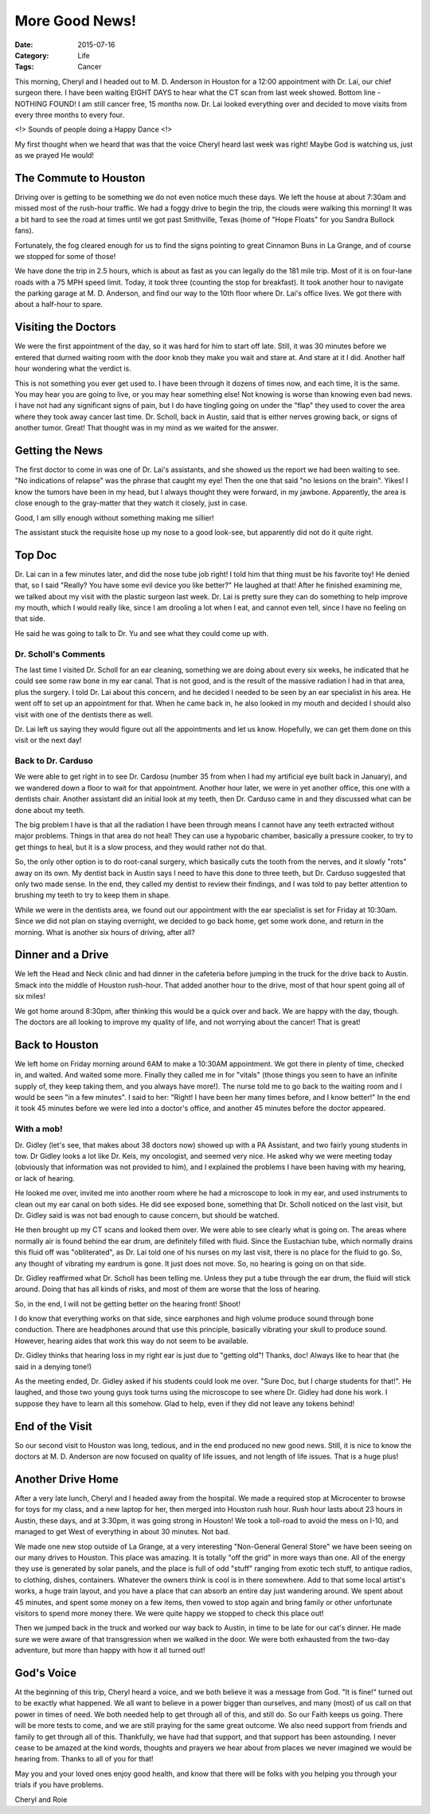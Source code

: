 More Good News!
###############

:Date: 2015-07-16
:Category: Life
:Tags: Cancer

This morning, Cheryl and I headed out to M. D. Anderson in Houston for a 12:00
appointment with Dr. Lai, our chief surgeon there. I have been waiting EIGHT
DAYS to hear what the CT scan from last week showed. Bottom line - NOTHING
FOUND! I am still cancer free, 15 months now. Dr. Lai looked everything over
and decided to move visits from every three months to every four. 

<!> Sounds of people doing a Happy Dance <!>

My first thought when we heard that was that the voice Cheryl heard last week
was right! Maybe God is watching us, just as we prayed He would!

The Commute to Houston
**********************

Driving over is getting to be something we do not even notice much these days.
We left the house at about 7:30am and missed most of the rush-hour traffic. We
had a foggy drive to begin the trip, the clouds were walking this morning!
It was a bit hard to see the road at times until we got past Smithville, Texas
(home of "Hope Floats" for you Sandra Bullock fans). 

Fortunately, the fog cleared enough for us to find the signs pointing to great
Cinnamon Buns in La Grange, and of course we stopped for some of those! 

We have done the trip in 2.5 hours, which is about as fast as you can legally
do the 181 mile trip. Most of it is on four-lane roads with a 75 MPH speed
limit.  Today, it took three (counting the stop for breakfast). It took another
hour to navigate the parking garage at M. D. Anderson, and find our way to the
10th floor where Dr. Lai's office lives. We got there with about a half-hour to
spare.

Visiting the Doctors
********************

We were the first appointment of the day, so it was hard for him to start off
late. Still, it was 30 minutes before we entered that durned waiting room with
the door knob they make you wait and stare at. And stare at it I did. Another
half hour wondering what the verdict is. 

This is not something you ever get used to. I have been through it dozens of
times now, and each time, it is the same. You may hear you are going to live, or you
may hear something else! Not knowing is worse than knowing even bad news. I
have not had any significant signs of pain, but I do have tingling going on
under the "flap" they used to cover the area where they took away cancer last
time. Dr. Scholl, back in Austin, said that is either nerves growing back, or
signs of another tumor. Great! That thought was in my mind as we waited for the
answer.

Getting the News
****************

The first doctor to come in was one of Dr. Lai's assistants, and she showed us
the report we had been waiting to see. "No indications of relapse" was the
phrase that caught my eye! Then the one that said "no lesions on the brain".
Yikes! I know the tumors have been in my head, but I always thought they were
forward, in my jawbone. Apparently, the area is close enough to the gray-matter
that they watch it closely, just in case.

Good, I am silly enough without something making me sillier!

The assistant stuck the requisite hose up my nose to a good look-see, but
apparently did not do it quite right.

Top Doc
*******

Dr. Lai can in a few minutes later, and did the nose tube job right! I told him
that thing must be his favorite toy! He denied that, so I said "Really? You
have some evil device you like better?" He laughed at that! After he finished
examining me, we talked about my visit with the plastic surgeon last week. Dr.
Lai is pretty sure they can do something to help improve my mouth, which I
would really like, since I am drooling a lot when I eat, and cannot even tell,
since I have no feeling on that side.

He said he was going to talk to Dr. Yu and see what they could come up with.

Dr. Scholl's Comments
=====================

The last time I visited Dr. Scholl for an ear cleaning, something we are doing
about every six weeks, he indicated that he could see some raw bone in my ear
canal. That is not good, and is the result of the massive radiation I had in
that area, plus the surgery. I told Dr. Lai about this concern, and he decided
I needed to be seen by an ear specialist in his area. He went off to set up
an appointment for that. When he came back in, he also looked in my mouth and
decided I should also visit with one of the dentists there as well.

Dr. Lai left us saying they would figure out all the appointments and let us
know. Hopefully, we can get them done on this visit or the next day!

Back to Dr. Carduso
===================

We were able to get right in to see Dr. Cardosu (number 35 from when I had my
artificial eye built back in January), and we wandered down a floor to wait for
that appointment. Another hour later, we were in yet another office, this one
with a dentists chair. Another assistant did an initial look at my teeth, then
Dr. Carduso came in and they discussed what can be done about my teeth.

The big problem I have is that all the radiation I have been through means I
cannot have any teeth extracted without major problems. Things in that area do
not heal! They can use a hypobaric chamber, basically a pressure cooker, to try
to get things to heal, but it is a slow process, and they would rather not do
that.

So, the only other option is to do root-canal surgery, which basically cuts the
tooth from the nerves, and it slowly "rots" away on its own. My dentist back in
Austin says I need to have this done to three teeth, but Dr. Carduso suggested
that only two made sense. In the end, they called my dentist to review their
findings, and I was told to pay better attention to brushing my teeth to try to
keep them in shape.

While we were in the dentists area, we found out our appointment with the ear
specialist is set for Friday at 10:30am. Since we did not plan on staying
overnight, we decided to go back home, get some work done, and return in the
morning. What is another six hours of driving, after all?

Dinner and a Drive
******************

We left the Head and Neck clinic and had dinner in the cafeteria before jumping
in the truck for the drive back to Austin. Smack into the middle of Houston
rush-hour. That added another hour to the drive, most of that hour spent going
all of six miles!

We got home around 8:30pm, after thinking this would be a quick over and back.
We are happy with the day, though. The doctors are all looking to improve my
quality of life, and not worrying about the cancer! That is great!

Back to Houston
***************

We left home on Friday morning around 6AM to make a 10:30AM appointment. We got
there in plenty of time, checked in, and waited. And waited some more. Finally
they called me in for "vitals" (those things you seen to have an infinite
supply of, they keep taking them, and you always have more!). The nurse told me
to go back to the waiting room and I would be seen "in a few minutes". I said
to her: "Right! I have been her many times before, and I know better!" In the
end it took 45 minutes before we were led into a doctor's office, and another
45 minutes before the doctor appeared.

With a mob!
===========

Dr. Gidley (let's see, that makes about 38 doctors now) showed up with a PA
Assistant, and two fairly young students in tow. Dr Gidley looks a lot like Dr.
Keis, my oncologist, and seemed very nice. He asked why we were meeting today
(obviously that information was not provided to him), and I explained the
problems I have been having with my hearing, or lack of hearing.

He looked me over, invited me into another room where he had a microscope to
look in my ear, and used instruments to clean out my ear canal on both sides.
He did see exposed bone, something that Dr. Scholl noticed on the last visit,
but Dr. Gidley said is was not bad enough to cause concern, but should be
watched. 

He then brought up my CT scans and looked them over. We were able to see
clearly what is going on. The areas where normally air is found behind the ear
drum, are definitely filled with fluid. Since the Eustachian tube, which
normally drains this fluid off was "obliterated", as Dr. Lai told one of his
nurses on my last visit, there is no place for the fluid to go. So, any thought
of vibrating my eardrum is gone. It just does not move. So, no hearing is going
on on that side.

Dr. Gidley reaffirmed what Dr. Scholl has been telling me. Unless they put a
tube through the ear drum, the fluid will stick around. Doing that has all
kinds of risks, and most of them are worse that the loss of hearing. 

So, in the end, I will not be getting better on the hearing front! Shoot!

I do know that everything works on that side, since earphones and high volume
produce sound through bone conduction. There are headphones around that use
this principle, basically vibrating your skull to produce sound. However,
hearing aides that work this way do not seem to be available.

Dr. Gidley thinks that hearing loss in my right ear is just due to "getting
old"! Thanks, doc! Always like to hear that (he said in a denying tone!)

As the meeting ended, Dr. Gidley asked if his students could look me over.
"Sure Doc, but I charge students for that!". He laughed, and those two young
guys took turns using the microscope to see where Dr. Gidley had done his work.
I suppose they have to learn all this somehow. Glad to help, even if they did
not leave any tokens behind!

End of the Visit
****************

So our second visit to Houston was long, tedious, and in the end produced no
new good news. Still, it is nice to know the doctors at M. D. Anderson are now
focused on quality of life issues, and not length of life issues. That is a
huge plus!

Another Drive Home
******************

After a very late lunch, Cheryl and I headed away from the hospital. We made a
required stop at Microcenter to browse for toys for my class, and a new laptop
for her, then merged into Houston rush hour. Rush hour lasts about 23 hours in
Austin, these days, and at 3:30pm, it was going strong in Houston! We took a
toll-road to avoid the mess on I-10, and managed to get West of everything in
about 30 minutes. Not bad.

We made one new stop outside of La Grange, at a very interesting "Non-General
General Store" we have been seeing on our many drives to Houston. This place
was amazing. It is totally "off the grid" in more ways than one. All of the
energy they use is generated by solar panels, and the place is full of odd
"stuff" ranging from exotic tech stuff, to antique radios, to clothing, dishes,
containers. Whatever the owners think is cool is in there somewhere. Add to that
some local artist's works, a huge train layout, and you have a place that can
absorb an entire day just wandering around. We spent about 45 minutes, and
spent some money on a few items, then vowed to stop again and bring family or
other unfortunate visitors to spend more money there. We were quite happy we
stopped to check this place out!

Then we jumped back in the truck and worked our way back to Austin, in time to
be late for our cat's dinner. He made sure we were aware of that transgression
when we walked in the door. We were both exhausted from the two-day adventure,
but more than happy with how it all turned out!

God's Voice
**************

At the beginning of this trip, Cheryl heard a voice, and we both believe it was
a message from God. "It is fine!" turned out to be exactly what happened. We
all want to believe in a power bigger than ourselves, and many (most) of us
call on that power in times of need. We both needed help to get through all of
this, and still do. So our Faith keeps us going. There will be more tests to
come, and we are still praying for the same great outcome. We also need support
from friends and family to get through all of this. Thankfully, we have had
that support, and that support has been astounding. I never cease to be amazed
at the kind words, thoughts and prayers we hear about from places we never
imagined we would be hearing from. Thanks to all of you for that!

May you and your loved ones enjoy good health, and know that there will be
folks with you helping you through your trials if you have problems. 

Cheryl and Roie
